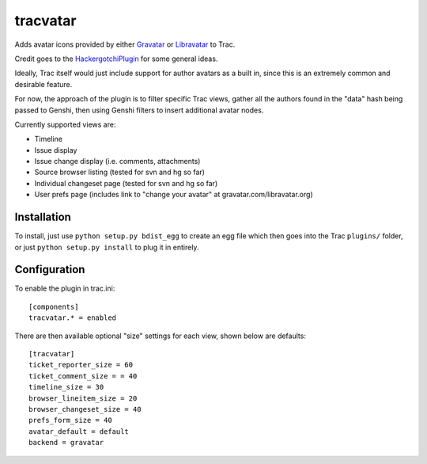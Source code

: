 ==========
tracvatar
==========

Adds avatar icons provided by either `Gravatar <http://www.gravatar.com/>`_  or
`Libravatar <http://libravatar.org>`_ to Trac.

Credit goes to the `HackergotchiPlugin <http://trac-hacks.org/wiki/HackergotchiPlugin>`_ for
some general ideas.

Ideally, Trac itself would just include support for author avatars
as a built in, since this is an extremely common and desirable feature.

For now, the approach of the plugin is to filter specific Trac views,
gather all the authors found in the "data" hash being passed to
Genshi, then using Genshi filters to insert additional avatar nodes.

Currently supported views are:

* Timeline
* Issue display
* Issue change display (i.e. comments, attachments)
* Source browser listing (tested for svn and hg so far)
* Individual changeset page (tested for svn and hg so far)
* User prefs page (includes link to "change your avatar" at
  gravatar.com/libravatar.org)

Installation
============

To install, just use ``python setup.py bdist_egg`` to create an egg file which
then goes into the Trac ``plugins/`` folder, or just ``python setup.py install``
to plug it in entirely.

Configuration
=============

To enable the plugin in trac.ini::

    [components]
    tracvatar.* = enabled

There are then available optional "size" settings for each view, shown
below are defaults::

    [tracvatar]
    ticket_reporter_size = 60
    ticket_comment_size = = 40
    timeline_size = 30
    browser_lineitem_size = 20
    browser_changeset_size = 40
    prefs_form_size = 40
    avatar_default = default
    backend = gravatar




